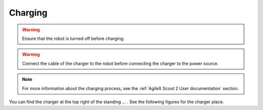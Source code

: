 

========
Charging
========

.. warning:: Ensure that the robot is turned off before charging.

.. warning:: Connect the cable of the charger to the robot before connecting the charger to the power source.

.. note:: For more information about the charging process, see the :ref:`AgileX Scout 2 User documentation` section.

You can find the charger at the top right of the standing ... . See the following figures for the charger place.
